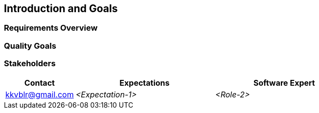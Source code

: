 [[section-introduction-and-goals]]
== Introduction and Goals



=== Requirements Overview



=== Quality Goals



=== Stakeholders



[options="header",cols="1,2,2"]
|===
|Contact|Expectations
| Software Expert | kkvblr@gmail.com | _<Expectation-1>_
| _<Role-2>_ | _<Contact-2>_ | _<Expectation-2>_
|===
